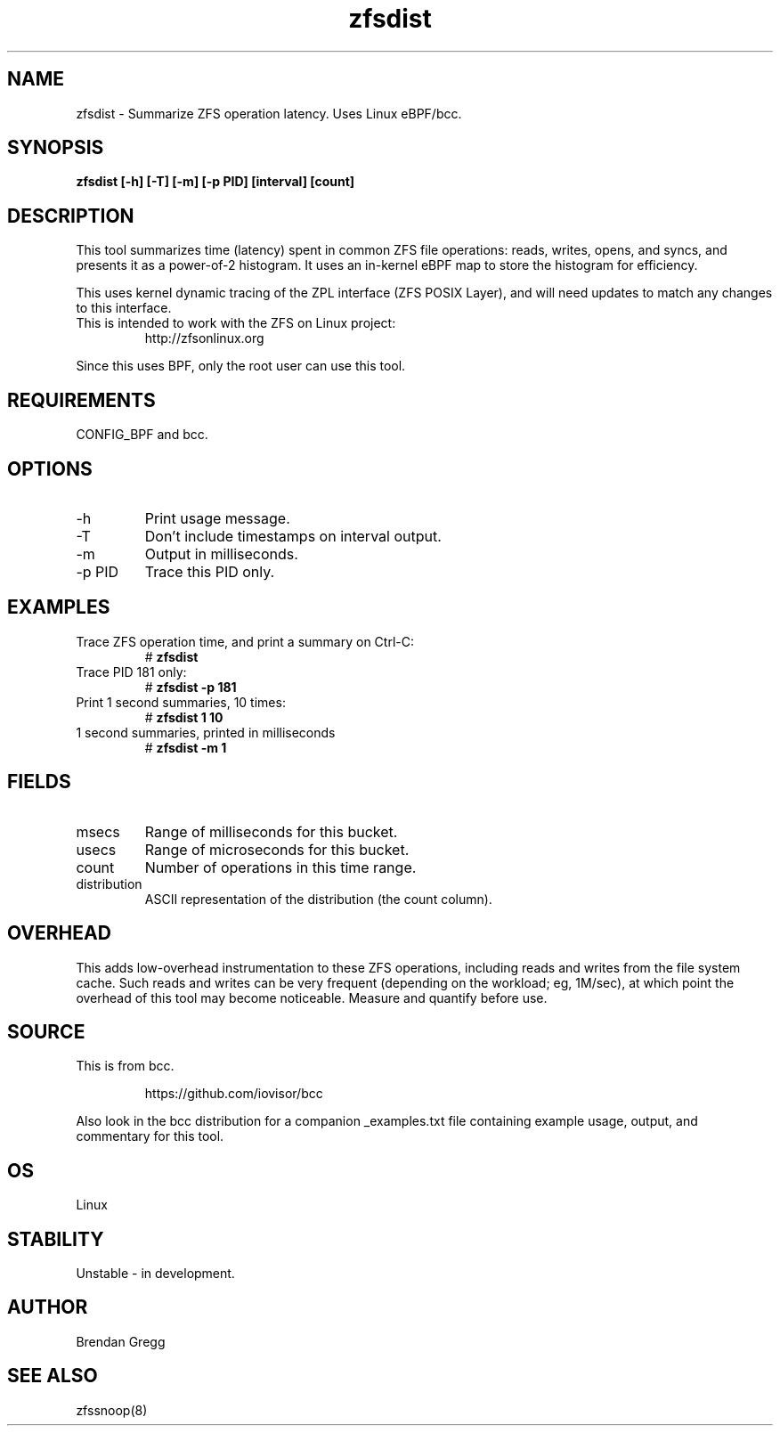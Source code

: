 
.TH zfsdist 8  "2016-02-12" "USER COMMANDS"
.SH NAME
zfsdist \- Summarize ZFS operation latency. Uses Linux eBPF/bcc.
.SH SYNOPSIS
.B zfsdist [\-h] [\-T] [\-m] [\-p PID] [interval] [count]
.SH DESCRIPTION
This tool summarizes time (latency) spent in common ZFS file operations: reads,
writes, opens, and syncs, and presents it as a power-of-2 histogram. It uses an
in-kernel eBPF map to store the histogram for efficiency.

This uses kernel dynamic tracing of the ZPL interface (ZFS POSIX
Layer), and will need updates to match any changes to this interface.
.TP
This is intended to work with the ZFS on Linux project:
http://zfsonlinux.org
.PP
Since this uses BPF, only the root user can use this tool.
.SH REQUIREMENTS
CONFIG_BPF and bcc.
.SH OPTIONS
.TP
\-h
Print usage message.
.TP
\-T
Don't include timestamps on interval output.
.TP
\-m
Output in milliseconds.
.TP
\-p PID
Trace this PID only.
.SH EXAMPLES
.TP
Trace ZFS operation time, and print a summary on Ctrl-C:
#
.B zfsdist
.TP
Trace PID 181 only:
#
.B zfsdist -p 181
.TP
Print 1 second summaries, 10 times:
#
.B zfsdist 1 10
.TP
1 second summaries, printed in milliseconds
#
.B zfsdist \-m 1
.SH FIELDS
.TP
msecs
Range of milliseconds for this bucket.
.TP
usecs
Range of microseconds for this bucket.
.TP
count
Number of operations in this time range.
.TP
distribution
ASCII representation of the distribution (the count column).
.SH OVERHEAD
This adds low-overhead instrumentation to these ZFS operations,
including reads and writes from the file system cache. Such reads and writes
can be very frequent (depending on the workload; eg, 1M/sec), at which
point the overhead of this tool may become noticeable.
Measure and quantify before use.
.SH SOURCE
This is from bcc.
.IP
https://github.com/iovisor/bcc
.PP
Also look in the bcc distribution for a companion _examples.txt file containing
example usage, output, and commentary for this tool.
.SH OS
Linux
.SH STABILITY
Unstable - in development.
.SH AUTHOR
Brendan Gregg
.SH SEE ALSO
zfssnoop(8)